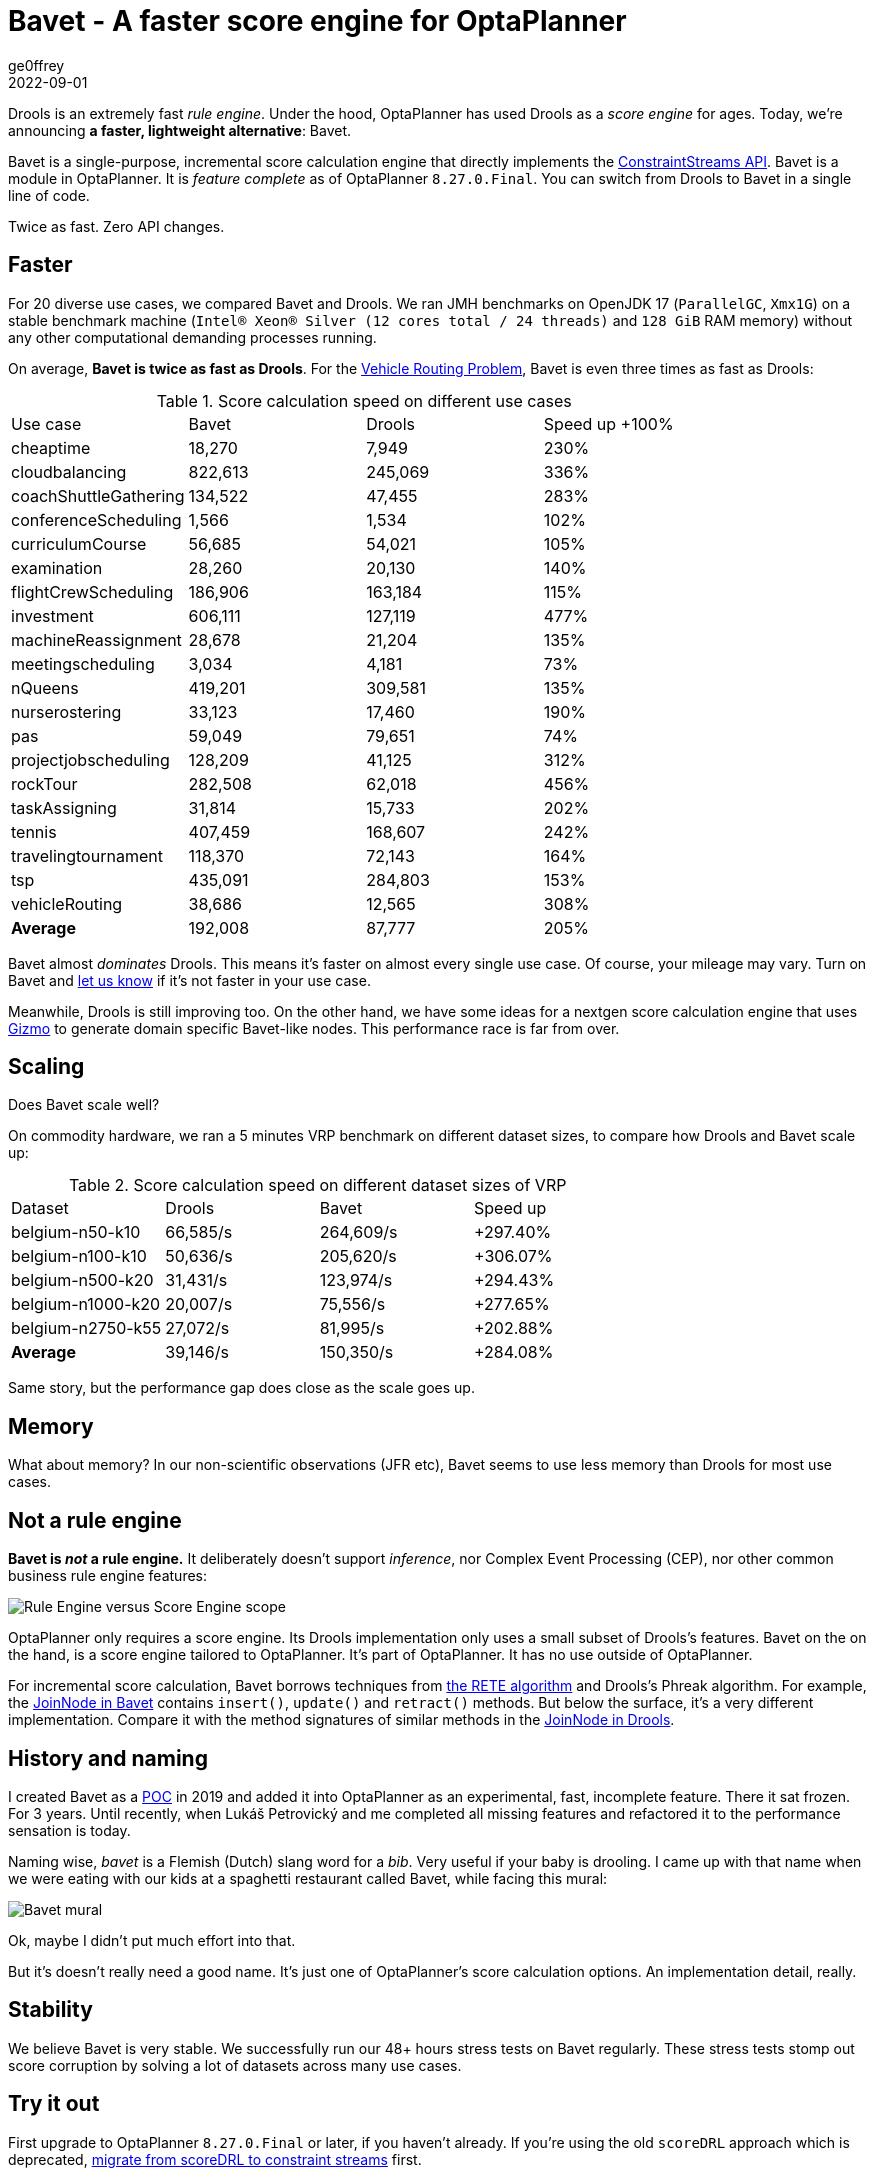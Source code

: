 = Bavet - A faster score engine for OptaPlanner
ge0ffrey
2022-09-01
:page-interpolate: true
:jbake-type: post
:jbake-tags: performance, benchmark, constraint streams
:jbake-social_media_share_image: ruleEngineScoreEngineScope.png

Drools is an extremely fast _rule engine_.
Under the hood, OptaPlanner has used Drools as a _score engine_ for ages.
Today, we're announcing *a faster, lightweight alternative*: Bavet.

Bavet is a single-purpose, incremental score calculation engine
that directly implements the https://www.optaplanner.org/blog/2020/04/07/ConstraintStreams.html[ConstraintStreams API].
Bavet is a module in OptaPlanner.
It is _feature complete_ as of OptaPlanner `8.27.0.Final`.
You can switch from Drools to Bavet in a single line of code.

Twice as fast. Zero API changes.

== Faster

For 20 diverse use cases, we compared Bavet and Drools.
We ran JMH benchmarks
on OpenJDK 17 (`ParallelGC`, `Xmx1G`)
on a stable benchmark machine (`Intel® Xeon® Silver (12 cores total / 24 threads)` and `128 GiB` RAM memory)
without any other computational demanding processes running.

On average, *Bavet is twice as fast as Drools*.
For the https://www.optaplanner.org/learn/useCases/vehicleRoutingProblem.html[Vehicle Routing Problem],
Bavet is even three times as fast as Drools:

// TODO Update table, put Drools first, percentage -= 100, switch rows/columns?

// TODO Graph!

.Score calculation speed on different use cases
|===
|Use case |Bavet |Drools |Speed up +100%
|cheaptime >|18,270 >|7,949 >|230%
|cloudbalancing >|822,613 >|245,069 >|336%
|coachShuttleGathering >|134,522 >|47,455 >|283%
|conferenceScheduling >|1,566 >|1,534 >|102%
|curriculumCourse >|56,685 >|54,021 >|105%
|examination >|28,260 >|20,130 >|140%
|flightCrewScheduling >|186,906 >|163,184 >|115%
|investment >|606,111 >|127,119 >|477%
|machineReassignment >|28,678 >|21,204 >|135%
|meetingscheduling >|3,034 >|4,181 >|73%
|nQueens >|419,201 >|309,581 >|135%
|nurserostering >|33,123 >|17,460 >|190%
|pas >|59,049 >|79,651 >|74%
|projectjobscheduling >|128,209 >|41,125 >|312%
|rockTour >|282,508 >|62,018 >|456%
|taskAssigning >|31,814 >|15,733 >|202%
|tennis >|407,459 >|168,607 >|242%
|travelingtournament >|118,370 >|72,143 >|164%
|tsp >|435,091 >|284,803 >|153%
|vehicleRouting >|38,686 >|12,565 >|308%
|*Average* >|192,008 >|87,777 >|205%
|===

// TODO When Bavet dominates remove "almost"
Bavet almost _dominates_ Drools.
This means it's faster on almost every single use case.
Of course, your mileage may vary.
Turn on Bavet and https://groups.google.com/g/optaplanner-dev[let us know] if it's not faster in your use case.

Meanwhile, Drools is still improving too.
On the other hand, we have some ideas for a nextgen score calculation engine
that uses https://github.com/quarkusio/gizmo[Gizmo]
to generate domain specific Bavet-like nodes.
This performance race is far from over.

== Scaling

Does Bavet scale well?

On commodity hardware, we ran a 5 minutes VRP benchmark on different dataset sizes,
to compare how Drools and Bavet scale up:

// TODO redo this benchmark on the benchmark machine

// TODO Graph!

.Score calculation speed on different dataset sizes of VRP
|===
|Dataset |Drools |Bavet |Speed up
|belgium-n50-k10 >|66,585/s >|264,609/s >|+297.40%
|belgium-n100-k10 >|50,636/s >|205,620/s >|+306.07%
|belgium-n500-k20 >|31,431/s >|123,974/s >|+294.43%
|belgium-n1000-k20 >|20,007/s >|75,556/s >|+277.65%
|belgium-n2750-k55 >|27,072/s >|81,995/s >|+202.88%
|*Average* >|39,146/s >|150,350/s >|+284.08%
|===

Same story, but the performance gap does close as the scale goes up.

== Memory

What about memory? In our non-scientific observations (JFR etc),
Bavet seems to use less memory than Drools for most use cases.

// TODO JFR allocations count of a 5 minute run for VRP

== Not a rule engine

*Bavet is _not_ a rule engine.*
It deliberately doesn't support _inference_, nor Complex Event Processing (CEP),
nor other common business rule engine features:

image:ruleEngineScoreEngineScope.png[Rule Engine versus Score Engine scope]

OptaPlanner only requires a score engine. Its Drools implementation only uses a small subset of Drools's features.
Bavet on the on the hand, is a score engine tailored to OptaPlanner. It's part of OptaPlanner.
It has no use outside of OptaPlanner.

For incremental score calculation, Bavet borrows techniques from https://en.wikipedia.org/wiki/Rete_algorithm[the RETE algorithm]
and Drools's Phreak algorithm.
For example, the https://github.com/kiegroup/optaplanner/blob/main/core/optaplanner-constraint-streams-bavet/src/main/java/org/optaplanner/constraint/streams/bavet/common/AbstractJoinNode.java[JoinNode in Bavet]
contains `insert()`, `update()` and `retract()`  methods.
But below the surface, it's a very different implementation.
Compare it with the method signatures of similar methods in the https://github.com/kiegroup/drools/blob/main/drools-core/src/main/java/org/drools/core/phreak/PhreakJoinNode.java[JoinNode in Drools].

== History and naming

I created Bavet as a https://github.com/ge0ffrey/bavet-experiment[POC] in 2019
and added it into OptaPlanner as an experimental, fast, incomplete feature.
There it sat frozen. For 3 years.
Until recently, when Lukáš Petrovický and me completed all missing features
and refactored it to the performance sensation is today.

Naming wise, _bavet_ is a Flemish (Dutch) slang word for a _bib_.
Very useful if your baby is drooling.
I came up with that name when we were eating with our kids at a spaghetti restaurant called Bavet,
while facing this mural:

image:bavetEinsteinMural.png[Bavet mural]

Ok, maybe I didn't put much effort into that.

But it's doesn't really need a good name.
It's just one of OptaPlanner's score calculation options.
An implementation detail, really.

== Stability

We believe Bavet is very stable.
We successfully run our 48+ hours stress tests on Bavet regularly.
These stress tests stomp out score corruption by solving a lot of datasets across many use cases.

== Try it out

First upgrade to OptaPlanner `8.27.0.Final` or later, if you haven't already.
If you're using the old `scoreDRL` approach which is deprecated, https://www.optaplanner.org/learn/drl-to-constraint-streams-migration.html[migrate from scoreDRL to constraint streams] first.

*By default, OptaPlanner still uses Drools for constraint streams.*
To use Bavet instead, explicitly switch the `ConstraintStreamImplType` to `BAVET`:

=== Plain Java

Switch to Bavet in either your `*.java` file:

[source, java]
----
SolverFactory<TimeTable> solverFactory = SolverFactory.create(new SolverConfig()
        ...
        .withConstraintStreamImplType(ConstraintStreamImplType.BAVET)
        ...);
----

or in your `solverConfig.xml`:

[source, xml]
----
  <scoreDirectorFactory>
    ...
    <constraintStreamImplType>BAVET</constraintStreamImplType>
  </scoreDirectorFactory>
----

=== Quarkus

Switch to Bavet in `src/main/resources/application.properties`:

[source, java]
----
quarkus.optaplanner.solver.constraintStreamImplType=BAVET
----

=== Spring

Switch to Bavet in `src/main/resources/application.properties`:

[source, java]
----
optaplanner.solver.constraintStreamImplType=BAVET
----

== More lightweight

Furthermore, by using Bavet,
you can even slim down OptaPlanner's classpath,
by excluding the Drools dependencies:

[source, xml]
----
    <dependency>
      <groupId>org.optaplanner</groupId>
      <artifactId>optaplanner-core</artifactId>
      <exclusions>
        <exclusion>
          <groupId>org.optaplanner</groupId>
          <artifactId>optaplanner-constraint-drl</artifactId>
        </exclusion>
        <exclusion>
          <groupId>org.optaplanner</groupId>
          <artifactId>optaplanner-constraint-streams-drools</artifactId>
        </exclusion>
      </exclusions>
    </dependency>
----

This reduces optaplanner-core from 42 to 17 transitive dependencies (59% less).
Specifically, all these jars will be removed from your classpath:

[source]
----
\- org.optaplanner:optaplanner-constraint-streams-drools:...
   +- org.drools:drools-engine:...
   |  +- org.kie:kie-api:...
   |  +- org.kie:kie-internal:...
   |  +- org.drools:drools-core:...
   |  |  +- org.kie:kie-util-xml:...
   |  |  +- org.drools:drools-wiring-api:...
   |  |  +- org.drools:drools-wiring-static:...
   |  |  +- org.drools:drools-util:...
   |  |  \- commons-codec:commons-codec:...
   |  +- org.drools:drools-wiring-dynamic:...
   |  +- org.drools:drools-kiesession:...
   |  +- org.drools:drools-tms:...
   |  +- org.drools:drools-compiler:...
   |  |  +- org.drools:drools-drl-parser:...
   |  |  +- org.drools:drools-drl-extensions:...
   |  |  +- org.drools:drools-drl-ast:...
   |  |  +- org.kie:kie-memory-compiler:...
   |  |  +- org.drools:drools-ecj:...
   |  |  +- org.kie:kie-util-maven-support:...
   |  |  \- org.antlr:antlr-runtime:...
   |  +- org.drools:drools-model-compiler:...
   |  |  \- org.drools:drools-canonical-model:...
   |  \- org.drools:drools-model-codegen:...
   |     +- org.drools:drools-codegen-common:...
   |     +- com.github.javaparser:javaparser-core:...
   |     +- org.drools:drools-mvel-parser:...
   |     \- org.drools:drools-mvel-compiler:...
   \- org.drools:drools-alphanetwork-compiler:...
----

Bavet (`optaplanner-constraint-streams-bavet`) has no transitive dependencies
(except for `optaplanner-constraint-streams-common`).

== We need your help

// TODO create a bavet specific optaplanner-dev thread "Bavet - how does it change your score calculation speed?"

Try out Bavet and https://groups.google.com/g/optaplanner-dev[let us know]
what your _score calculation speed_ before and after the change.
Look for the score calculation speed in the `INFO` log: it's part of the `Solving ended` message.
